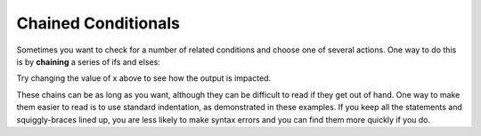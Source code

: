 Chained Conditionals
--------------------

Sometimes you want to check for a number of related conditions and
choose one of several actions. One way to do this is by **chaining** a
series of ifs and elses:

.. activecode:: chained_conditionals_AC_1
   :language: cpp
   :caption: Classifying a Number as (+), (-), or 0.

   #include <iostream>
   using namespace std;

   int main () {
       int x = -4;
       if (x > 0) {
           cout << "x is positive" << endl;
       }
       else if (x < 0) {
           cout << "x is negative" << endl;
       }
       else {
           cout << "x is zero" << endl;
       }
       return 0;
   }

Try changing the value of x above to see how the output is impacted.

These chains can be as long as you want, although they can be difficult
to read if they get out of hand. One way to make them easier to read is
to use standard indentation, as demonstrated in these examples. If you
keep all the statements and squiggly-braces lined up, you are less
likely to make syntax errors and you can find them more quickly if you
do.


.. mchoice:: chained_conditionals_1
   :answer_a: Three!
   :answer_b: One!
   :answer_c: One! Two!
   :answer_d: One! Two! Three!
   :correct: d
   :feedback_a: Make note of the use of "if" instead of "else if" or "else".
   :feedback_b: Make note of the use of "if" instead of "else if" or "else".
   :feedback_c: Make note of the use of "if" instead of "else if" or "else".
   :feedback_d: When we have "if" statments, but no "else if" or "else", every condition will be checked.

   What will print after the following code is executed?

   ::

       #include <iostream>
       using namespace std;

       int main () {
         int x = 10;
         if (x > 8) {
           cout << "One! ";
         }
         if (x > 6) {
           cout << "Two! ";
         }
         if (x > 3) {
           cout << "Three!" << endl;
         }
         return 0;
       }


.. mchoice:: chained_conditionals_2
   :answer_a: Three!
   :answer_b: One!
   :answer_c: One! Two!
   :answer_d: One! Two! Three!
   :correct: b
   :feedback_a: Remember that only one action will be completed in a chain of "ifs", "else ifs", and "ifs"
   :feedback_b: The chain of "ifs", "else ifs", and "elses" results in only one action being completed.
   :feedback_c: Remember that a chain of "ifs", "else ifs", and "elses" will result in only one action being completed.
   :feedback_d: Remember that a chain of "ifs", "else ifs", and "elses" will result in only one action being completed.
   
   What will print after the following code is executed?

   ::

       #include <iostream>
       using namespace std;

       int main () {
         int x = 10;
         if (x > 8) {
           cout << "One! " ;
         }
         else if (x > 6) {
           cout << "Two! ";
         }
         else {
           cout << "Three!" << endl;
         }
         return 0;
       }


.. mchoice:: chained_conditionals_3
   :answer_a: Two!
   :answer_b: Two! Three!
   :answer_c: One! Two!
   :answer_d: One! Two! Three!
   :correct: b
   :feedback_a: Make note of the use of "if" instead of "else if" or "else".
   :feedback_b: When we have "if" statments, but no "else if" or "else", every condition will be checked.
   :feedback_c: The first statement will not be executed because x > 8 is not true.  Also, make note of the use of "if" instead of "else if" or "else".
   :feedback_d: The first statement will not be executed because x > 8 is not true.

   What will print after the following code is executed?

   ::

       #include <iostream>
       using namespace std;

       int main () {
         int x = 7;
         if (x > 8) {
           cout << "One! " ;
         }
         if (x > 6) {
           cout << "Two! ";
         }
         if (x > 3) {
           cout << "Three!" << endl;
         }
         return 0;
       }


.. mchoice:: chained_conditionals_4
   :answer_a: Two!
   :answer_b: Two! Three!
   :answer_c: One! Two!
   :answer_d: One! Two! Three!
   :correct: a
   :feedback_a: Only one action will is completed in a chain of "ifs", "else ifs", and "ifs";
   :feedback_b: Remember that only one action will be completed in a chain of "ifs", "else ifs", and "ifs".
   :feedback_c: The first condition will not be satisfied.  Also, a chain of "ifs", "else ifs", and "elses" will result in only one action being completed.
   :feedback_d: hge first condition will not be satisfied.  Also, a chain of "ifs", "else ifs", and "elses" will result in only one action being completed.
   
   What will print after the following code is executed?

   ::

       #include <iostream>
       using namespace std;

       int main () {
         int x = 7;
         if (x > 8) {
           cout << "One! " ;
         }
         else if (x > 6) {
           cout << "Two! ";
         }
         else {
           cout << "Three!" << endl;
         }
         return 0;
       }